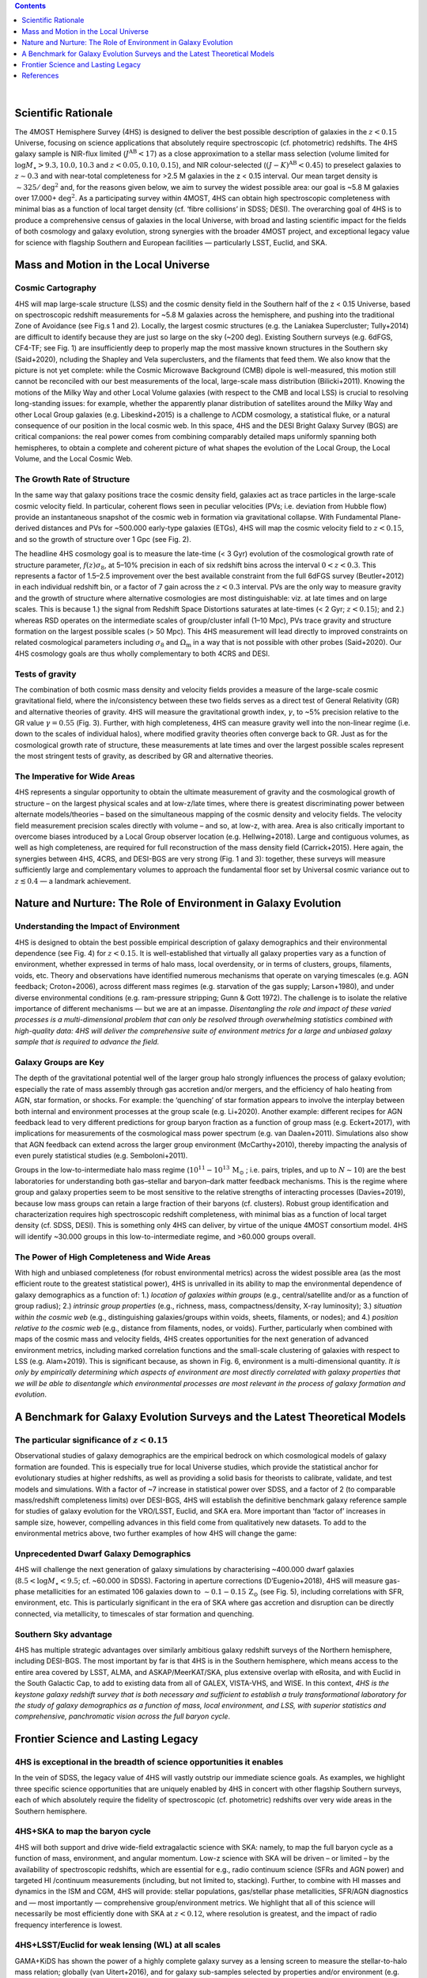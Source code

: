 .. title: Science
.. slug: science
.. date: 2022-10-08 00:20:29 UTC+11:00
.. tags: 
.. category: 
.. link: 
.. description: 
.. type: text
.. has_math: true
.. hidetitle: true

.. class:: well

.. contents::
    :depth: 1
    :backlinks: top

|

Scientific Rationale
====================

The 4MOST Hemisphere Survey (4HS) is designed to deliver the best possible description of galaxies in the :math:`z < 0.15` Universe, focusing on science applications that absolutely require spectroscopic (cf. photometric) redshifts. The 4HS galaxy sample is NIR-flux limited (:math:`J^\mathrm{AB} < 17`) as a close approximation to a stellar mass selection (volume limited for :math:`\log M_\star > 9.3,10.0,10.3` and :math:`z < 0.05,0.10,0.15`), and NIR colour-selected (:math:`(J - K)^\mathrm{AB} < 0.45`) to preselect galaxies to :math:`z \sim 0.3` and with near-total completeness for >2.5 M galaxies in the z < 0.15 interval. Our mean target density is :math:`\sim325 / \mathrm{deg}^2` and, for the reasons given below, we aim to survey the widest possible area: our goal is ~5.8 M galaxies over 17.000+ :math:`\mathrm{deg}^2`. As a participating survey within 4MOST, 4HS can obtain high spectroscopic completeness with minimal bias as a function of local target density (cf. ‘fibre collisions’ in SDSS; DESI). The overarching goal of 4HS is to produce a comprehensive census of galaxies in the local Universe, with broad and lasting scientific impact for the fields of both cosmology and galaxy evolution, strong synergies with the broader 4MOST project, and exceptional legacy value for science with flagship Southern and European facilities — particularly LSST, Euclid, and SKA.

.. image:: link:proposal_screenshot_fig1.png
    :width: 100%



Mass and Motion in the Local Universe
=====================================

Cosmic Cartography
++++++++++++++++++

4HS will map large-scale structure (LSS) and the cosmic density field in the Southern half of the z < 0.15 Universe, based on spectroscopic redshift measurements for ~5.8 M galaxies across the hemisphere, and pushing into the traditional Zone of Avoidance (see Fig.s 1 and 2). Locally, the largest cosmic structures (e.g. the Laniakea Supercluster; Tully+2014) are difficult to identify because they are just so large on the sky (~200 deg). Existing Southern surveys (e.g. 6dFGS, CF4-TF; see Fig. 1) are insufficiently deep to properly map the most massive known structures in the Southern sky (Said+2020), ncluding the Shapley and Vela superclusters, and the filaments that feed them. We also know that the picture is not yet complete: while the Cosmic Microwave Background (CMB) dipole is well-measured, this motion still cannot be reconciled with our best measurements of the local, large-scale mass distribution (Bilicki+2011). Knowing the motions of the Milky Way and other Local Volume galaxies (with respect to the CMB and local LSS) is crucial to resolving long-standing issues: for example, whether the apparently planar distribution of satellites around the Milky Way and other Local Group galaxies (e.g. Libeskind+2015) is a challenge to ΛCDM cosmology, a statistical fluke, or a natural consequence of our position in the local cosmic web. In this space, 4HS and the DESI Bright Galaxy Survey (BGS) are critical companions: the real power comes from combining comparably detailed maps uniformly spanning both hemispheres, to obtain a complete and coherent picture of what shapes the evolution of the Local Group, the Local Volume, and the Local Cosmic Web.

.. image:: link:proposal_screenshot_fig2.png
    :width: 100%


The Growth Rate of Structure
++++++++++++++++++++++++++++

In the same way that galaxy positions trace the cosmic density field, galaxies act as trace particles in the large-scale cosmic velocity field. In particular, coherent flows seen in peculiar velocities (PVs; i.e. deviation from Hubble flow) provide an instantaneous snapshot of the cosmic web in formation via gravitational collapse. With Fundamental Plane-derived distances and PVs for ~500.000 early-type galaxies (ETGs), 4HS will map the cosmic velocity field to :math:`z < 0.15`, and so the growth of structure over 1 Gpc (see Fig. 2).

The headline 4HS cosmology goal is to measure the late-time (< 3 Gyr) evolution of the cosmological growth rate of structure parameter, :math:`f(z)\sigma_8`, at 5–10% precision in each of six redshift bins across the interval :math:`0 < z < 0.3`. This represents a factor of 1.5–2.5 improvement over the best available constraint from the full 6dFGS survey (Beutler+2012) in each individual redshift bin, or a factor of 7 gain across the :math:`z < 0.3` interval. PVs are the only way to measure gravity and the growth of structure where alternative cosmologies are most distinguishable: viz. at late times and on large scales. This is because 1.) the signal from Redshift Space Distortions saturates at late-times (< 2 Gyr; :math:`z < 0.15`); and 2.) whereas RSD operates on the intermediate scales of group/cluster infall (1–10 Mpc), PVs trace gravity and structure formation on the largest possible scales (> 50 Mpc). This 4HS measurement will lead directly to improved constraints on related cosmological parameters including :math:`\sigma_8` and :math:`\Omega_\mathrm{m}` in a way that is not possible with other probes (Said+2020). Our 4HS cosmology goals are thus wholly complementary to both 4CRS and DESI.

Tests of gravity
++++++++++++++++

The combination of both cosmic mass density and velocity fields provides a measure of the large-scale cosmic gravitational field, where the in/consistency between these two fields serves as a direct test of General Relativity (GR) and alternative theories of gravity. 4HS will measure the gravitational growth index, :math:`\gamma`, to ~5% precision relative to the GR value :math:`\gamma = 0.55` (Fig. 3). Further, with high completeness, 4HS can measure gravity well into the non-linear regime (i.e. down to the scales of individual halos), where modified gravity theories often converge back to GR. Just as for the cosmological growth rate of structure, these measurements at late times and over the largest possible scales represent the most stringent tests of gravity, as described by GR and alternative theories.

.. image:: link:proposal_screenshot_fig3.png
    :width: 100%


The Imperative for Wide Areas
+++++++++++++++++++++++++++++

4HS represents a singular opportunity to obtain the ultimate measurement of gravity and the cosmological growth of structure – on the largest physical scales and at low-z/late times, where there is greatest discriminating power between alternate models/theories – based on the simultaneous mapping of the cosmic
density and velocity fields. The velocity field measurement precision scales directly with volume – and so, at low-z, with area. Area is also critically important to overcome biases introduced by a Local Group observer location (e.g. Hellwing+2018). Large and contiguous volumes, as well as high completeness, are required for full reconstruction of the mass density field (Carrick+2015). Here again, the synergies between 4HS, 4CRS, and DESI-BGS are very strong (Fig. 1 and 3): together, these surveys will measure sufficiently large and complementary volumes to approach the fundamental floor set by Universal cosmic variance out to :math:`z \lesssim0.4` — a landmark achievement.


Nature and Nurture: The Role of Environment in Galaxy Evolution
===============================================================

Understanding the Impact of Environment
+++++++++++++++++++++++++++++++++++++++

4HS is designed to obtain the best possible empirical description of galaxy demographics and their environmental dependence (see Fig. 4) for :math:`z < 0.15`. It is well-established that virtually all galaxy properties vary as a function of environment, whether expressed in terms of halo mass, local overdensity, or in terms of clusters, groups, filaments, voids, etc. Theory and observations have identified numerous mechanisms that operate on varying timescales (e.g. AGN feedback; Croton+2006), across different mass regimes (e.g. starvation of the gas supply; Larson+1980), and under diverse environmental conditions (e.g. ram-pressure stripping; Gunn & Gott 1972). The challenge is to isolate the relative importance of different mechanisms — but we are at an impasse. *Disentangling the role and impact of these varied processes is a multi-dimensional problem that can only be resolved through overwhelming statistics combined with high-quality data: 4HS will deliver the comprehensive suite of environment metrics for a large and unbiased galaxy sample that is required to advance the field.*

Galaxy Groups are Key
+++++++++++++++++++++

The depth of the gravitational potential well of the larger group halo strongly influences the process of galaxy evolution; especially the rate of mass assembly through gas accretion and/or mergers, and the efficiency of halo heating from AGN, star formation, or shocks. For example: the ‘quenching’ of star formation appears to involve the interplay between both internal and environment processes at the group scale (e.g. Li+2020). Another example: different recipes for AGN feedback lead to very different predictions for group baryon fraction as a function of group mass (e.g. Eckert+2017), with implications for measurements of the cosmological mass power spectrum (e.g. van Daalen+2011). Simulations also show that AGN feedback can extend across the larger group environment (McCarthy+2010), thereby impacting the analysis of even purely statistical studies (e.g. Semboloni+2011).

Groups in the low-to-intermediate halo mass regime (:math:`10^{11}-10^{13}\,\mathrm{M}_\odot` ; i.e. pairs, triples, and up to :math:`N \sim 10`) are the best laboratories for understanding both gas–stellar and baryon–dark matter feedback mechanisms. This is the regime where group and galaxy properties seem to be most sensitive to the relative strengths of interacting processes (Davies+2019), because low mass groups can retain a large fraction of their baryons (cf. clusters). Robust group identification and characterization requires high spectroscopic redshift completeness, with minimal bias as a function of local target density (cf. SDSS, DESI). This is something only 4HS can deliver, by virtue of the unique 4MOST consortium model. 4HS will identify ~30.000 groups in this low-to-intermediate regime, and >60.000 groups overall.

.. image:: link:proposal_screenshot_fig4.png
    :width: 100%


The Power of High Completeness and Wide Areas
+++++++++++++++++++++++++++++++++++++++++++++

With high and unbiased completeness (for robust environmental metrics) across the widest possible area (as the most efficient route to the greatest statistical power), 4HS is unrivalled in its ability to map the environmental dependence of galaxy demographics as a function of: 1.) *location of galaxies within groups* (e.g., central/satellite and/or as a function of group radius); 2.) *intrinsic group properties* (e.g., richness, mass, compactness/density, X-ray luminosity); 3.) *situation within the cosmic web* (e.g., distinguishing galaxies/groups within voids, sheets, filaments, or nodes); and 4.) *position relative to the cosmic web* (e.g., distance from filaments, nodes, or voids). Further, particularly when combined with maps of the cosmic mass and velocity fields, 4HS creates opportunities for the next generation of advanced environment metrics, including marked correlation functions and the small-scale clustering of galaxies with respect to LSS (e.g. Alam+2019). This is significant because, as shown in Fig. 6, environment is a multi-dimensional quantity. *It is only by empirically determining which aspects of environment are most directly correlated with galaxy properties that we will be able to disentangle which environmental processes are most relevant in the process of galaxy formation and evolution*.

.. image:: link:proposal_screenshot_fig5.png
    :width: 100%


A Benchmark for Galaxy Evolution Surveys and the Latest Theoretical Models
==========================================================================

The particular significance of :math:`z < 0.15`
+++++++++++++++++++++++++++++++++++++++++++++++

Observational studies of galaxy demographics are the empirical bedrock on which cosmological models of galaxy formation are founded. This is especially true for local Universe studies, which provide the statistical anchor for evolutionary studies at higher redshifts, as well as providing a solid basis for theorists to calibrate, validate, and test models and simulations. With a factor of ~7 increase in statistical power over SDSS, and a factor of 2 (to comparable mass/redshift completeness limits) over DESI-BGS, 4HS will establish the definitive benchmark galaxy reference sample for studies of galaxy evolution for the VRO/LSST, Euclid, and SKA era. More important than ‘factor of’ increases in sample size, however, compelling advances in this field come from qualitatively new datasets. To add to the environmental metrics above, two further examples of how 4HS will change the game:

Unprecedented Dwarf Galaxy Demographics
+++++++++++++++++++++++++++++++++++++++

4HS will challenge the next generation of galaxy simulations by characterising ~400.000 dwarf galaxies (:math:`8.5 < \log M_\star < 9.5`; cf. ~60.000 in SDSS). Factoring in aperture corrections (D’Eugenio+2018), 4HS will measure gas-phase metallicities for an estimated 106 galaxies down to :math:`\sim0.1-0.15\,\mathrm{Z}_\odot` (see Fig. 5), including correlations with SFR, environment, etc. This is particularly significant in the era of SKA where gas accretion and disruption can be directly connected, via metallicity, to timescales of star formation and quenching.

Southern Sky advantage
++++++++++++++++++++++

4HS has multiple strategic advantages over similarly ambitious galaxy redshift surveys of the Northern hemisphere, including DESI-BGS. The most important by far is that 4HS is in the Southern hemisphere, which means access to the entire area covered by LSST, ALMA, and ASKAP/MeerKAT/SKA, plus extensive overlap with eRosita, and with Euclid in the South Galactic Cap, to add to existing data from all of GALEX, VISTA-VHS, and WISE. In this context, *4HS is the keystone galaxy redshift survey that is both necessary and sufficient to establish a truly transformational laboratory for the study of galaxy demographics as a function of mass, local environment, and LSS, with superior statistics and comprehensive, panchromatic vision across the full baryon cycle*.

.. image:: link:proposal_screenshot_fig_c1.png
    :width: 100%


Frontier Science and Lasting Legacy
===================================

4HS is exceptional in the breadth of science opportunities it enables
+++++++++++++++++++++++++++++++++++++++++++++++++++++++++++++++++++++

In the vein of SDSS, the legacy value of 4HS will vastly outstrip our immediate science goals. As examples, we highlight three specific science opportunities that are uniquely enabled by 4HS in concert with other flagship Southern surveys, each of which absolutely require the fidelity of spectroscopic (cf. photometric) redshifts over very wide areas in the Southern hemisphere.

4HS+SKA to map the baryon cycle
+++++++++++++++++++++++++++++++

4HS will both support and drive wide-field extragalactic science with SKA: namely, to map the full baryon cycle as a function of mass, environment, and angular momentum. Low-z science with SKA will be driven – or limited – by the availability of spectroscopic redshifts, which are essential for e.g., radio continuum science (SFRs and AGN power) and targeted HI /continuum measurements (including, but not limited to, stacking). Further, to combine with HI masses and dynamics in the ISM and CGM, 4HS will provide: stellar populations, gas/stellar phase metallicities, SFR/AGN diagnostics and — most importantly — comprehensive group/environment metrics. We highlight that all of this science will necessarily be most efficiently done with SKA at :math:`z < 0.12`, where resolution is greatest, and the impact of radio frequency interference is lowest.

4HS+LSST/Euclid for weak lensing (WL) at all scales
+++++++++++++++++++++++++++++++++++++++++++++++++++

GAMA+KiDS has shown the power of a highly complete galaxy survey as a lensing screen to measure the stellar-to-halo mass relation; globally (van Uitert+2016), and for galaxy sub-samples selected by properties and/or environment (e.g. Sifón+2015). 4HS offers a unique opportunity to match the cosmic density and velocity fields to WL measurements from LSST. Euclid’s very high spatial resolution enables WL science on very small (kpc) scales, but this can only be done at low redshift. 4HS+Euclid will uniquely enable measurements of tidal stripping at the outskirts of satellite halos, as well as inner halo profiles/shapes, which both provide strong constraints on baryon–dark matter feedback processes in galaxy/halo growth and assembly. At even smaller scales, we can obtain an independent measure of stellar mass based on the lensing signal from the stars themselves, to derive unprecedented constraints on the stellar initial mass function, including variations as a function of stellar population and/or environment. In these ways, :math:`z < 0.15` WL experiments with 4HS+Euclid would reduce or eliminate multiple major longstanding bugbears in both galaxy formation and WL cosmology.

4HS+LSST/LIGO for transient astronomy
+++++++++++++++++++++++++++++++++++++

Mitra+2020 have highlighted “a complete spectroscopic survey of SN host galaxies for :math:`z < 0.2` as a highly favoured element for robust supernova cosmology” with LSST and Nancy Grace Roman (formerly WFIRST). 4HS will be that survey: not only for photo-z calibration/validation, but as a definitive low-z reference catalogue for host/counterpart identification of LSST and/or LIGO transients across the hemisphere, including galaxy/group masses, stellar populations, SFRs, environment metrics, and more. 4HS is the critical galaxy census that is needed to probe the astrophysics of low-z transients of all kinds. 4HS will enable precise measurement/calibration of potential systematics for Type Ia SNe phenomenology (e.g., environment, metallicity, dust, etc.). 4HS can also provide improved cosmological redshift determinations for transient hosts through group-averaged systemic redshifts and/or bulk flow models. This last point is especially important for gravitational wave standard siren cosmology, where host distances/PVs are a significant source of systematic error/uncertainty (Howlett+2020).


References
==========

Alam, S., et al. (2019), MNRAS, 483, 4501 • Bilicki, M. et al. 2011, ApJ, 741, 13 • Beutler, F., et al. (2012), MNRAS, 423, 3430 • Carrick, J., et al.
(2015), MNRAS, 450, 317 • Croton, D. J., et al. (2007), MNRAS, 374, 1303 • Croton, D.J. et al. 2006, MNRAS, 365, 1 • van Daalen, M. P., et al.
(2011), MNRAS, 415, 3649 • Davies, L. J. M., et al. (2019), MNRAS, 483, 5444 • D'Eugenio, F., et al. (2018), MNRAS, 479, 1807 • Eckert, K. D.,
et al. (2017), ApJ, 849, 20 • Ferreras, I., et al. (2019), MNRAS, 487, 435 • Fujita, Y. 2004, PASJ, 56, 29 • Gunn, J.E., & Gott, J.R., III 1972, ApJ,
176, 1 • Hellwing, W. A., et al. (2020), arXiv:2011.08840 • Hellwing, W.A. et al. 2018, Phys. Rev. D, 97, 103519 • Howlett, C. & Davis, T.M. 2020,
MNRAS, 492, 3803 • Howlett, C. et al. 2017, MNRAS, 464, 2517 • Hudson, M.J., Turnbull, S.J. 2012, ApJL, 751, L30 • Larson, R.B. et al. 1980,
ApJ, 237, 692 • Li, P., et al. (2020), ApJ, 902, 75 • Libeskind, N. I., et al. (2015), MNRAS, 452, 1052 • McCarthy, I. G., et al. (2010), MNRAS, 406,
822 • Mitra, A. & E. V. Linder (2020), arXiv:2011.08206 • Nuza, S. E., et al. (2014), MNRAS, 445, 988 • Said, K., et al. (2020), MNRAS, 497, 1275
• Semboloni, E., et al. (2011), MNRAS, 417, 2020 • Sifón, C., et al. (2015), MNRAS, 454, 3938 • Sousbie, T. (2011), MNRAS, 414, 350 • Tully, R.
B., et al. (2014), Nature, 513, 71 • van Uitert, E., et al. (2016), MNRAS, 459, 3251 • Velliscig, M., et al. (2014), MNRAS, 442, 2641